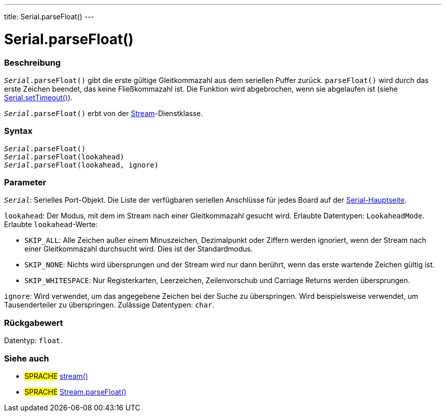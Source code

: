 ---
title: Serial.parseFloat()
---




= Serial.parseFloat()


// ÜBERSICHTSABSCHNITT STARTET
[#overview]
--

[float]
=== Beschreibung
`_Serial_.parseFloat()` gibt die erste gültige Gleitkommazahl aus dem seriellen Puffer zurück. `parseFloat()` wird durch das erste Zeichen beendet, das keine Fließkommazahl ist.
Die Funktion wird abgebrochen, wenn sie abgelaufen ist (siehe link:../settimeout[Serial.setTimeout()]).

`_Serial_.parseFloat()` erbt von der link:../../stream[Stream]-Dienstklasse.
[%hardbreaks]


[float]
=== Syntax
`_Serial_.parseFloat()` +
`_Serial_.parseFloat(lookahead)` +
`_Serial_.parseFloat(lookahead, ignore)`


[float]
=== Parameter
`_Serial_`: Serielles Port-Objekt. Die Liste der verfügbaren seriellen Anschlüsse für jedes Board auf der link:../../serial[Serial-Hauptseite].

`lookahead`: Der Modus, mit dem im Stream nach einer Gleitkommazahl gesucht wird. Erlaubte Datentypen: `LookaheadMode`. Erlaubte `lookahead`-Werte:

* `SKIP_ALL`: Alle Zeichen außer einem Minuszeichen, Dezimalpunkt oder Ziffern werden ignoriert, wenn der Stream nach einer Gleitkommazahl durchsucht wird. Dies ist der Standardmodus.
* `SKIP_NONE`: Nichts wird übersprungen und der Stream wird nur dann berührt, wenn das erste wartende Zeichen gültig ist.
* `SKIP_WHITESPACE`: Nur Registerkarten, Leerzeichen, Zeilenvorschub und Carriage Returns werden übersprungen.

`ignore`: Wird verwendet, um das angegebene Zeichen bei der Suche zu überspringen. Wird beispielsweise verwendet, um Tausenderteiler zu überspringen. Zulässige Datentypen: `char`.

[float]
=== Rückgabewert
Datentyp: `float`.

--
// ÜBERSICHTSABSCHNITT ENDET


// SIEHE-AUCH-ABSCHNITT SECTION
[#see_also]
--

[float]
=== Siehe auch

[role="language"]
* #SPRACHE# link:../../stream[stream()]
* #SPRACHE# link:../../stream/streamparsefloat[Stream.parseFloat()]

--
// SIEHE-AUCH-ABSCHNITT SECTION ENDET
